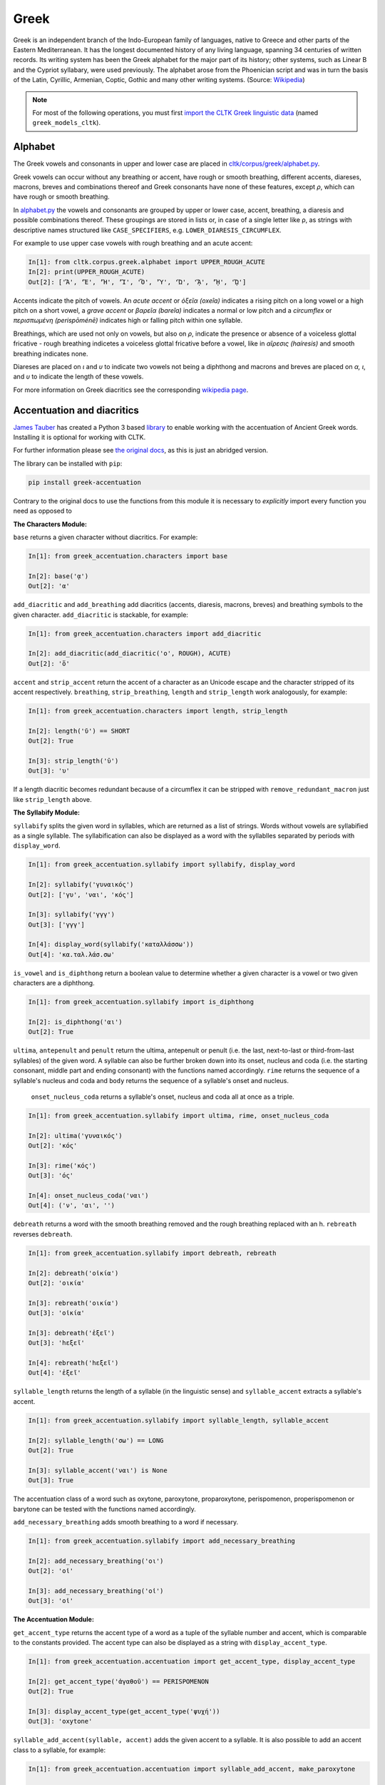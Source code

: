 Greek
*****
Greek is an independent branch of the Indo-European family of languages, native to Greece and other parts of the Eastern Mediterranean. It has the longest documented history of any living language, spanning 34 centuries of written records. Its writing system has been the Greek alphabet for the major part of its history; other systems, such as Linear B and the Cypriot syllabary, were used previously. The alphabet arose from the Phoenician script and was in turn the basis of the Latin, Cyrillic, Armenian, Coptic, Gothic and many other writing systems. (Source: `Wikipedia <https://en.wikipedia.org/wiki/Greek_language>`_)


.. note:: For most of the following operations, you must first `import the CLTK Greek linguistic data <http://docs.cltk.org/en/latest/importing_corpora.html>`_ (named ``greek_models_cltk``).



Alphabet
========

The Greek vowels and consonants in upper and lower case are placed in `cltk/corpus/greek/alphabet.py <https://github.com/cltk/cltk/blob/master/cltk/corpus/greek/alphabet.py>`_.

Greek vowels can occur without any breathing or accent, have rough or smooth breathing, different accents, diareses, macrons, breves and combinations thereof and Greek consonants have none of these features, except *ρ*, which can have rough or smooth breathing.

In `alphabet.py <https://github.com/cltk/cltk/blob/master/cltk/corpus/greek/alphabet.py>`_ the vowels and consonants are grouped by upper or lower case, accent, breathing, a diaresis and possible combinations thereof.
These groupings are stored in lists or, in case of a single letter like ρ, as strings with descriptive names structured like ``CASE_SPECIFIERS``, e.g. ``LOWER_DIARESIS_CIRCUMFLEX``.

For example to use upper case vowels with rough breathing and an acute accent:

.. code-block:: python

   In[1]: from cltk.corpus.greek.alphabet import UPPER_ROUGH_ACUTE
   In[2]: print(UPPER_ROUGH_ACUTE)
   Out[2]: ['Ἅ', 'Ἕ', 'Ἥ', 'Ἵ', 'Ὅ', 'Ὕ', 'Ὥ', 'ᾍ', 'ᾝ', 'ᾭ']


Accents indicate the pitch of vowels. An *acute accent* or *ὀξεῖα (oxeîa)* indicates a rising pitch on a long vowel or a high pitch on a short vowel, a *grave accent* or *βαρεῖα (bareîa)* indicates a normal or low pitch and a *circumflex* or *περισπωμένη (perispōménē)* indicates high or falling pitch within one syllable.

Breathings, which are used not only on vowels, but also on *ρ*, indicate the presence or absence of a voiceless glottal fricative - rough breathing indicetes a voiceless glottal fricative before a vowel, like in *αἵρεσις (haíresis)* and smooth breathing indicates none.

Diareses are placed on *ι* and *υ* to indicate two vowels not being a diphthong and macrons and breves are placed on *α, ι*, and *υ* to indicate the length of these vowels.

For more information on Greek diacritics see the corresponding `wikipedia page <https://en.wikipedia.org/wiki/Greek_diacritics#Description>`_.


Accentuation and diacritics
===========================

`James Tauber <https://github.com/jtauber/>`_ has created a Python 3 based `library  <https://github.com/jtauber/greek-accentuation>`_  to enable working with the accentuation of Ancient Greek words. Installing it is optional for working with CLTK.

For further information please see `the original docs <https://github.com/jtauber/greek-accentuation/blob/master/docs.rst>`_, as this is just an abridged version.

The library can be installed with ``pip``:

.. code-block:: python

    pip install greek-accentuation

Contrary to the original docs to use the functions from this module it is necessary to *explicitly* import every function you need as opposed to


**The Characters Module:**

``base`` returns a given character without diacritics. For example:

.. code-block:: python

   In[1]: from greek_accentuation.characters import base

   In[2]: base('ᾳ')
   Out[2]: 'α'

``add_diacritic`` and ``add_breathing`` add diacritics (accents, diaresis, macrons, breves) and breathing symbols to the given character. ``add_diacritic`` is stackable, for example:

.. code-block:: python

   In[1]: from greek_accentuation.characters import add_diacritic

   In[2]: add_diacritic(add_diacritic('ο', ROUGH), ACUTE)
   Out[2]: 'ὅ'

``accent`` and ``strip_accent`` return the accent of a character as an Unicode escape and the character stripped of its accent respectively. ``breathing``, ``strip_breathing``, ``length`` and ``strip_length`` work analogously, for example:

.. code-block:: python

   In[1]: from greek_accentuation.characters import length, strip_length

   In[2]: length('ῠ') == SHORT
   Out[2]: True

   In[3]: strip_length('ῡ')
   Out[3]: 'υ'

If a length diacritic becomes redundant because of a circumflex it can be stripped with ``remove_redundant_macron`` just like ``strip_length`` above.


**The Syllabify Module:**

``syllabify`` splits the given word in syllables, which are returned as a list of strings. Words without vowels are syllabified as a single syllable. The syllabification can also be displayed as a word with the syllablles separated by periods with ``display_word``.

.. code-block:: python

   In[1]: from greek_accentuation.syllabify import syllabify, display_word

   In[2]: syllabify('γυναικός')
   Out[2]: ['γυ', 'ναι', 'κός']

   In[3]: syllabify('γγγ')
   Out[3]: ['γγγ']

   In[4]: display_word(syllabify('καταλλάσσω'))
   Out[4]: 'κα.ταλ.λάσ.σω'

``is_vowel`` and ``is_diphthong`` return a boolean value to determine whether a given character is a vowel or two given characters are a diphthong.

.. code-block:: python

   In[1]: from greek_accentuation.syllabify import is_diphthong

   In[2]: is_diphthong('αι')
   Out[2]: True

``ultima``, ``antepenult`` and ``penult`` return the ultima, antepenult or penult (i.e. the last, next-to-last or third-from-last syllables) of the given word. A syllable can also be further broken down into its onset, nucleus and coda (i.e. the starting consonant, middle part and ending consonant) with the functions named accordingly. ``rime`` returns the sequence of a syllable's nucleus and coda and ``body`` returns the sequence of a syllable's onset and nucleus.


  ``onset_nucleus_coda`` returns a syllable's onset, nucleus and coda all at once as a triple.

.. code-block:: python

   In[1]: from greek_accentuation.syllabify import ultima, rime, onset_nucleus_coda

   In[2]: ultima('γυναικός')
   Out[2]: 'κός'

   In[3]: rime('κός')
   Out[3]: 'ός'

   In[4]: onset_nucleus_coda('ναι')
   Out[4]: ('ν', 'αι', '')

``debreath`` returns a word with the smooth breathing removed and the rough breathing replaced with an h. ``rebreath`` reverses ``debreath``.

.. code-block:: python

   In[1]: from greek_accentuation.syllabify import debreath, rebreath

   In[2]: debreath('οἰκία')
   Out[2]: 'οικία'

   In[3]: rebreath('οικία')
   Out[3]: 'οἰκία'

   In[3]: debreath('ἑξεῖ')
   Out[3]: 'hεξεῖ'

   In[4]: rebreath('hεξεῖ')
   Out[4]: 'ἑξεῖ'


``syllable_length`` returns the length of a syllable (in the linguistic sense) and ``syllable_accent`` extracts a syllable's accent.

.. code-block:: python

   In[1]: from greek_accentuation.syllabify import syllable_length, syllable_accent

   In[2]: syllable_length('σω') == LONG
   Out[2]: True

   In[3]: syllable_accent('ναι') is None
   Out[3]: True

The accentuation class of a word such as oxytone, paroxytone, proparoxytone, perispomenon, properispomenon or barytone can be tested with the functions named accordingly.

``add_necessary_breathing`` adds smooth breathing to a word if necessary.

.. code-block:: python

   In[1]: from greek_accentuation.syllabify import add_necessary_breathing

   In[2]: add_necessary_breathing('οι')
   Out[2]: 'οἰ'

   In[3]: add_necessary_breathing('οἰ')
   Out[3]: 'οἰ'

**The Accentuation Module:**

``get_accent_type`` returns the accent type of a word as a tuple of the syllable number and accent, which is comparable to the constants provided. The accent type can also be displayed as a string with ``display_accent_type``.

.. code-block:: python

   In[1]: from greek_accentuation.accentuation import get_accent_type, display_accent_type

   In[2]: get_accent_type('ἀγαθοῦ') == PERISPOMENON
   Out[2]: True

   In[3]: display_accent_type(get_accent_type('ψυχή'))
   Out[3]: 'oxytone'

``syllable_add_accent(syllable, accent)`` adds the given accent to a syllable. It is also possible to add an accent class to a syllable, for example:

.. code-block:: python

   In[1]: from greek_accentuation.accentuation import syllable_add_accent, make_paroxytone

   In[2]: syllable_add_accent('ου', CIRCUMFLEX)
   Out[2]: 'οῦ'

   In[3]: make_paroxytone('λογος')
   Out[3]: 'λόγος'

``possible_accentuations`` returns all possible accentuations of a given syllabification according to Ancient Greek accentuation rules. To treat vowels of unmarked length as short vowels set ``default_short = True`` in the function parameters.

.. code-block:: python

   In[1]: from greek_accentuation.accentuation import possible_accentuations

   In[2]: s = syllabify('εγινωσκου')

   In[3]: for accent_class in possible_accentuations(s):

   In[4]:     print(add_accent(s, accent_class))
   Out[4]: εγινώσκου
   Out[4]: εγινωσκού
   Out[4]: εγινωσκοῦ

   In[5]: s = syllabify('κυριος')

   In[6]: for accent_class in possible_accentuations(s, default_short=True):

   In[7]:     print(add_accent(s, accent_class))
   Out[7]: κύριος
   Out[7]: κυρίος
   Out[7]: κυριός

``recessive`` finds the most recessive (i.e. as far away from the end of the word as possible) accent and returns the given word with that accent. A ``|`` can be placed to set a point past which the accent will not recede. ``on_penult`` places the accent on the penult (third-from-last syllable).

.. code-block:: python

   In[1]: from greek_accentuation.accentuation import recessive, on_penult

   In[2]: recessive('εἰσηλθον')
   Out[2]: 'εἴσηλθον'

   In[3]: recessive('εἰσ|ηλθον')
   Out[3]: 'εἰσῆλθον'

   In[4]: on_penult('φωνησαι')
   Out[4]: 'φωνῆσαι'

``persistent`` gets passed a word and a lemma (i.e. the canonical form of a set of words) and derives the accent from these two words.

.. code-block:: python

   In[1]: from greek_accentuation.accentuation import persistent

   In[2]: persistent('ἀνθρωπου', 'ἄνθρωπος')
   Out[2]: 'ἀνθρώπου'



**Expand iota subscript:**

The CLTK offers one transformation that can be useful in certain types of processing: Expanding the iota subsctipt from a unicode point and placing beside, to the right, of the character.

.. code-block:: python

   In [1]: from cltk.corpus.greek.alphabet import expand_iota_subscript

   In [2]: s = 'εἰ δὲ καὶ τῷ ἡγεμόνι πιστεύσομεν ὃν ἂν Κῦρος διδῷ'

   In [3]: expand_iota_subscript(s)
   Out[3]: 'εἰ δὲ καὶ τῶΙ ἡγεμόνι πιστεύσομεν ὃν ἂν Κῦρος διδῶΙ'

   In [4]: expand_iota_subscript(s, lowercase=True)
   Out[4]: 'εἰ δὲ καὶ τῶι ἡγεμόνι πιστεύσομεν ὃν ἂν κῦρος διδῶι'



Converting Beta Code to Unicode
===============================
Note that incoming strings need to begin with an ``r`` and that the Beta Code must follow immediately after the initial ``"""``, as in input line 2, below.

.. code-block:: python

   In [1]: from cltk.corpus.greek.beta_to_unicode import Replacer

   In [2]: BETA_EXAMPLE = r"""O(/PWS OU)=N MH\ TAU)TO\ PA/QWMEN E)KEI/NOIS, E)PI\ TH\N DIA/GNWSIN AU)TW=N E)/RXESQAI DEI= PRW=TON. TINE\S ME\N OU)=N AU)TW=N EI)SIN A)KRIBEI=S, TINE\S DE\ OU)K A)KRIBEI=S O)/NTES METAPI/-PTOUSIN EI)S TOU\S E)PI\ SH/YEI: OU(/TW GA\R KAI\ LOU=SAI KAI\ QRE/YAI KALW=S KAI\ MH\ LOU=SAI PA/LIN, O(/TE MH\ O)RQW=S DUNHQEI/HMEN."""

   In [3]: r = Replacer()

   In [4]: r.beta_code(BETA_EXAMPLE)
   Out[4]: 'ὅπως οὖν μὴ ταὐτὸ πάθωμεν ἐκείνοις, ἐπὶ τὴν διάγνωσιν αὐτῶν ἔρχεσθαι δεῖ πρῶτον. τινὲς μὲν οὖν αὐτῶν εἰσιν ἀκριβεῖς, τινὲς δὲ οὐκ ἀκριβεῖς ὄντες μεταπίπτουσιν εἰς τοὺς ἐπὶ σήψει· οὕτω γὰρ καὶ λοῦσαι καὶ θρέψαι καλῶς καὶ μὴ λοῦσαι πάλιν, ὅτε μὴ ὀρθῶς δυνηθείημεν.'

The beta code converter can also handle lowercase notation:

.. code-block:: python

    In [5]: BETA_EXAMPLE_2 = r"""me/xri me\n w)/n tou/tou a(rpaga/s mou/nas ei)=nai par' a)llh/lwn, to\ de\ a)po\ tou/tou *(/ellhnas dh\ mega/lws ai)ti/ous gene/sqai: prote/rous ga\r a)/rcai strateu/esqai e)s th\n *)asi/hn h)\ sfe/as e)s th\n *eu)rw/phn. """
    Out[5]: 'μέχρι μὲν ὤν τούτου ἁρπαγάς μούνας εἶναι παρ’ ἀλλήλων, τὸ δὲ ἀπὸ τούτου Ἕλληνας δὴ μεγάλως αἰτίους γενέσθαι· προτέρους γὰρ ἄρξαι στρατεύεσθαι ἐς τὴν Ἀσίην ἢ σφέας ἐς τὴν Εὐρώπην.'


Converting TLG texts with TLGU
======================================


The `TLGU <http://tlgu.carmen.gr/>`_ is excellent C language software for converting the TLG and PHI corpora into human-readable Unicode. The CLTK has an automated downloader and installer, as well as a wrapper which facilitates its use. When ``TLGU()`` is instantiated, it checks the local OS for a functioning version of the software. If not found it is, following the user's confirmation, downloaded and installed.

Most users will want to do a bulk conversion of the entirety of a corpus without any text markup (such as chapter or line numbers). Note that you must `import a local corpus <http://docs.cltk.org/en/latest/importing_corpora.html#importing-a-corpus>`_ before converting it.

.. code-block:: python

   In [1]: from cltk.corpus.greek.tlgu import TLGU

   In [2]: t = TLGU()

   In [3]: t.convert_corpus(corpus='tlg')  # writes to: ~/cltk_data/greek/text/tlg/plaintext/


For the PHI7, you may declare whether you want the corpus to be written to the ``greek`` or ``latin`` directories. By default, it writes to ``greek``.

.. code-block:: python

   In [5]: t.convert_corpus(corpus='phi7')  # ~/cltk_data/greek/text/phi7/plaintext/

   In [6]: t.convert_corpus(corpus='phi7', latin=True)  # ~/cltk_data/latin/text/phi7/plaintext/

The above commands take each author file and convert them into a new author file. But the software has a useful option to divide each author file into a new file for each work it contains. Thus, Homer's file, ``TLG0012.TXT``, becomes ``TLG0012.TXT-001.txt``, ``TLG0012.TXT-002.txt``, and ``TLG0012.TXT-003.txt``. To achieve this, use the following command for the ``TLG``:

.. code-block:: python

   In [7]: t.divide_works('tlg')  # ~/cltk_data/greek/text/tlg/individual_works/


You may also convert individual files, with options for how the conversion happens.

.. code-block:: python

   In [3]: t.convert('~/Downloads/corpora/TLG_E/TLG0003.TXT', '~/Documents/thucydides.txt')

   In [4]: t.convert('~/Downloads/corpora/TLG_E/TLG0003.TXT', '~/Documents/thucydides.txt', markup='full')

   In [5]: t.convert('~/Downloads/corpora/TLG_E/TLG0003.TXT', '~/Documents/thucydides.txt', break_lines=True)

   In [6]: t.convert('~/Downloads/corpora/TLG_E/TLG0003.TXT', '~/Documents/thucydides.txt', divide_works=True)


For ``convert()``, plain arguments may be sent directly to the ``TLGU``, as well, via ``extra_args``:

.. code-block:: python

   In [7]: t.convert('~/Downloads/corpora/TLG_E/TLG0003.TXT', '~/Documents/thucydides.txt', extra_args=['p', 'B'])

Concerning text normalization: Even after plaintext conversion, the TLG will still need some cleanup. The CLTK contains some helpful code for `post-TLGU cleanup <http://docs.cltk.org/en/latest/greek.html#text-cleanup>`_.

You may read about these arguments in `the TLGU manual <https://github.com/cltk/tlgu/blob/master/tlgu.1.pdf?raw=true>`_.

Once these files are created, see `TLG Indices <http://docs.cltk.org/en/latest/greek.html#tlg-indices>`_ below for accessing these newly created files.

See also `Text Cleanup <http://docs.cltk.org/en/latest/greek.html#text-cleanup>` for removing extraneous non-textual characters from these files.




Corpus Readers
==============

Most users will want to access words, sentences, paragraphs and even whole documents via a CorpusReader object. All Corpus contributors should provide a suitable reader. There is one for Perseus Greek, and others will be made available. The CorpusReader methods: ``paras()`` returns paragraphs, if possible; ``words()`` returns a generator of words; ``sentences`` returns a generator of sentences; ``docs`` returns a generator of Python dictionary objects representing each document.

.. code-block:: python


    In [1]: from cltk.corpus.readers import get_corpus_reader
       ...: reader = get_corpus_reader( corpus_name = 'greek_text_perseus', language = 'greek')
       ...: # get all the docs
       ...: docs = list(reader.docs())
       ...: len(docs)
       ...:
    Out[1]: 222

    In [2]: # or set just one
       ...: reader._fileids = ['plato__apology__grc.json']

    In [3]: # get all the sentences
    In [4]: sentences = list(reader.sents())
       ...: len(sentences)
       ...:
    Out[4]: 4983

    In [5]: # Or just one

    In [6]: sentences[0]
    Out[6]: '\n \n \n \n \n ὅτι μὲν ὑμεῖς, ὦ ἄνδρες Ἀθηναῖοι, πεπόνθατε ὑπὸ\n τῶν ἐμῶν κατηγόρων, οὐκ οἶδα· ἐγὼ δʼ οὖν καὶ αὐτὸς ὑπʼ αὐτῶν ὀλίγου ἐμαυτοῦ\n ἐπελαθόμην, οὕτω πιθανῶς ἔλεγον.'

    In [7]: # access an individual doc as a dictionary of dictionaries
       ...: doc = list(reader.docs())[0]
       ...: doc.keys()
       ...:
    Out[7]: dict_keys(['language', 'englishTitle', 'original-urn', 'author', 'urn', 'text', 'source', 'originalTitle', 'edition', 'sourceLink', 'meta', 'filename'])




Information Retrieval
=====================

See `Multilingual Information Retrieval <http://docs.cltk.org/en/latest/multilingual.html#information-retrieval>`_ for Greek–specific search options.


Lemmatization
=============

.. tip:: For ambiguous forms, which could belong to several headwords, the current lemmatizer chooses the more commonly occurring headword (`code here <https://github.com/cltk/greek_lexica_perseus/blob/master/transform_lemmata.py>`_). For any errors that you spot, please `open a ticket <https://github.com/cltk/cltk/issues>`_.

The CLTK's lemmatizer is based on a key-value store, whose code is available at the `CLTK's Latin lemma/POS repository <https://github.com/cltk/latin_pos_lemmata_cltk>`_.

The lemmatizer offers several input and output options. For text input, it can take a string or a list of tokens. Here is an example of the lemmatizer taking a string:

.. code-block:: python

   In [1]: from cltk.stem.lemma import LemmaReplacer

   In [2]: sentence = 'τὰ γὰρ πρὸ αὐτῶν καὶ τὰ ἔτι παλαίτερα σαφῶς μὲν εὑρεῖν διὰ χρόνου πλῆθος ἀδύνατα ἦν'

   In [3]: lemmatizer = LemmaReplacer('greek')

   In [4]: lemmatizer.lemmatize(sentence)
   Out[4]:
   ['τὰ',
    'γὰρ',
    'πρὸ',
    'αὐτός',
    'καὶ',
    'τὰ',
    'ἔτι',
    'παλαιός',
    'σαφής',
    'μὲν',
    'εὑρίσκω',
    'διὰ',
    'χρόνος',
    'πλῆθος',
    'ἀδύνατος',
    'εἰμί']



And here taking a list:

.. code-block:: python

   In [5]: lemmatizer.lemmatize(['χρόνου', 'πλῆθος', 'ἀδύνατα', 'ἦν'])
   Out[5]: ['χρόνος', 'πλῆθος', 'ἀδύνατος', 'εἰμί']

The lemmatizer takes several optional arguments for controlling output: ``return_raw=True`` and ``return_string=True``. ``return_raw`` returns the original inflection along with its headword:

.. code-block:: python

   In [6]: lemmatizer.lemmatize(['χρόνου', 'πλῆθος', 'ἀδύνατα', 'ἦν'], return_raw=True)
   Out[6]: ['χρόνου/χρόνος', 'πλῆθος/πλῆθος', 'ἀδύνατα/ἀδύνατος', 'ἦν/εἰμί']

And ``return string`` wraps the list in ``' '.join()``:

.. code-block:: python

   In [7]: lemmatizer.lemmatize(['χρόνου', 'πλῆθος', 'ἀδύνατα', 'ἦν'], return_string=True)
   Out[7]: 'χρόνος πλῆθος ἀδύνατος εἰμί'

These two arguments can be combined, as well.


Lemmatization, backoff method
=============================

The CLTK offers a series of lemmatizers that can be combined in a backoff chain, i.e. if one lemmatizer is unable to return a headword for a token, this token can be passed onto another lemmatizer until either a headword is returned or the sequence ends.

There is a generic version of the backoff Greek lemmatizer which requires data from the CLTK greek models data found here <https://github.com/cltk/greek_models_cltk/tree/master/lemmata/backoff>. The lemmatizer expects this model to be stored in a folder called cltk_data in the user's home directory.

To use the generic version of the backoff Greek Lemmatizer:

.. code-block:: python

   In [1]: from cltk.lemmatize.greek.backoff import BackoffGreekLemmatizer

   In [2]: lemmatizer = BackoffGreekLemmatizer()

   In [3]: tokens = 'κατέβην χθὲς εἰς Πειραιᾶ μετὰ Γλαύκωνος τοῦ Ἀρίστωνος'.split()

   In [4]: lemmatizer.lemmatize(tokens)
   Out[4]: [('κατέβην', 'καταβαίνω'), ('χθὲς', 'χθές'), ('εἰς', 'εἰς'), ('Πειραιᾶ', 'Πειραιᾶ'), ('μετὰ', 'μετά'), ('Γλαύκωνος', 'Γλαύκων'), ('τοῦ', 'ὁ'), ('Ἀρίστωνος', 'Ἀρίστων')]

NB: The backoff chain for this lemmatizer is defined as follows: 1. a dictionary-based lemmatizer with high-frequency, unambiguous forms; 2. a training-data-based lemmatizer based on sentences from the [Perseus Latin Dependency Treebanks](https://perseusdl.github.io/treebank_data/); 3. a regular-expression-based lemmatizer transforming unambiguous endings (currently very limited); 4. a dictionary-based lemmatizer with the complete set of Morpheus lemmas; 5. an 'identity' lemmatizer returning the token as the lemma. Each of these sub-lemmatizers is explained in the documents for "Multilingual".


Named Entity Recognition
========================

There is available a simple interface to `a list of Greek proper nouns <https://github.com/cltk/greek_proper_names_cltk>`_ (see repo for how it the list was created). By default ``tag_ner()`` takes a string input and returns a list of tuples. However it can also take pre-tokenized forms and return a string.

.. code-block:: python

   In [1]: from cltk.tag import ner

   In [2]: text_str = 'τὰ Σίλαριν Σιννᾶν Κάππαρος Πρωτογενείας Διονυσιάδες τὴν'

   In [3]: ner.tag_ner('greek', input_text=text_str, output_type=list)
   Out[3]:
   [('τὰ',),
    ('Σίλαριν', 'Entity'),
    ('Σιννᾶν', 'Entity'),
    ('Κάππαρος', 'Entity'),
    ('Πρωτογενείας', 'Entity'),
    ('Διονυσιάδες', 'Entity'),
    ('τὴν',)]


Normalization
=============

Normalizing polytonic Greek is a problem that has been mostly solved, however when working with legacy applications issues still arise. We recommend normalizing Greek vowels in order to ensure string matching.

One type of normalization issue comes from tonos accents (intended for Modern Greek) being used instead of the oxia accents (for Ancient Greek). Here is an example of two characters appearing identical but being in fact dissimilar:


.. code-block:: python

   In [1]: from cltk.corpus.utils.formatter import tonos_oxia_converter

   In [2]: char_tonos = "ά"  # with tonos, for Modern Greek

   In [3]: char_oxia = "ά"  # with oxia, for Ancient Greek

   In [4]: char_tonos == char_oxia
   Out[4]: False

   In [5]: ord(char_tonos)
   Out[5]: 940

   In [6]: ord(char_oxia)
   Out[6]: 8049

   In [7]: char_oxia == tonos_oxia_converter(char_tonos)
   Out[7]: True


If for any reason you want to go from oxia to tonos, just add the ``reverse=True`` parameter:

.. code-block:: python

   In [8]: char_tonos == tonos_oxia_converter(char_oxia, reverse=True)
   Out[8]: True


Another approach to normalization is to use the Python language's builtin ``normalize()``. The CLTK provides a wrapper \
for this, as a convenience. Here's an example its use in "compatibility" mode (``NFKC``):

.. code-block:: python

   In [1]: from cltk.corpus.utils.formatter import cltk_normalize

   In [2]: tonos = "ά"

   In [3]: oxia = "ά"

   In [4]: tonos == oxia
   Out[4]: False

   In [5]: tonos == cltk_normalize(oxia)
   Out[5]: True


One can turn off compatability with:

.. code-block:: python

   In [6]: tonos == cltk_normalize(oxia, compatibility=False)
   Out[6]: True

For more on ``normalize()`` see the `Python Unicode docs <https://docs.python.org/3.5/library/unicodedata.html#unicodedata.normalize>`_.


POS tagging
===========

These taggers were built with the assistance of the NLTK. The backoff tagger is Bayseian and the TnT is HMM. To obtain the models, first import the ``greek_models_cltk`` corpus.

1–2–3–gram backoff tagger
`````````````````````````
.. code-block:: python

   In [1]: from cltk.tag.pos import POSTag

   In [2]: tagger = POSTag('greek')

   In [3]: tagger.tag_ngram_123_backoff('θεοὺς μὲν αἰτῶ τῶνδ᾽ ἀπαλλαγὴν πόνων φρουρᾶς ἐτείας μῆκος')
   Out[3]:
   [('θεοὺς', 'N-P---MA-'),
    ('μὲν', 'G--------'),
    ('αἰτῶ', 'V1SPIA---'),
    ('τῶνδ', 'P-P---MG-'),
    ('᾽', None),
    ('ἀπαλλαγὴν', 'N-S---FA-'),
    ('πόνων', 'N-P---MG-'),
    ('φρουρᾶς', 'N-S---FG-'),
    ('ἐτείας', 'A-S---FG-'),
    ('μῆκος', 'N-S---NA-')]


TnT tagger
``````````
.. code-block:: python

   In [4]: tagger.tag_tnt('θεοὺς μὲν αἰτῶ τῶνδ᾽ ἀπαλλαγὴν πόνων φρουρᾶς ἐτείας μῆκος')
   Out[4]:
   [('θεοὺς', 'N-P---MA-'),
    ('μὲν', 'G--------'),
    ('αἰτῶ', 'V1SPIA---'),
    ('τῶνδ', 'P-P---NG-'),
    ('᾽', 'Unk'),
    ('ἀπαλλαγὴν', 'N-S---FA-'),
    ('πόνων', 'N-P---MG-'),
    ('φρουρᾶς', 'N-S---FG-'),
    ('ἐτείας', 'A-S---FG-'),
    ('μῆκος', 'N-S---NA-')]


CRF tagger
``````````

.. warning:: This tagger's accuracy has not yet been tested.

We use the NLTK's CRF tagger. For information on it, see `the NLTK docs <http://www.nltk.org/_modules/nltk/tag/crf.html>`_.

.. code-block:: python

   In [5]: tagger.tag_crf('θεοὺς μὲν αἰτῶ τῶνδ᾽ ἀπαλλαγὴν πόνων φρουρᾶς ἐτείας μῆκος')
   Out[5]:
   [('θεοὺς', 'N-P---MA-'),
    ('μὲν', 'G--------'),
    ('αἰτῶ', 'V1SPIA---'),
    ('τῶνδ', 'P-P---NG-'),
    ('᾽', 'A-S---FA-'),
    ('ἀπαλλαγὴν', 'N-S---FA-'),
    ('πόνων', 'N-P---MG-'),
    ('φρουρᾶς', 'A-S---FG-'),
    ('ἐτείας', 'N-S---FG-'),
    ('μῆκος', 'N-S---NA-')]


Prosody Scanning
================
There is a prosody scanner for scanning rhythms in Greek texts. It returns a list of strings or long and short marks for each sentence. Note that the last syllable of each sentence string is marked with an anceps so that specific clausulae are dileneated.

.. code-block:: python

   In [1]: from cltk.prosody.greek.scanner import Scansion

   In [2]: scanner = Scansion()

   In [3]: scanner.scan_text('νέος μὲν καὶ ἄπειρος, δικῶν ἔγωγε ἔτι. μὲν καὶ ἄπειρος.')
   Out[3]: ['˘¯¯¯˘¯¯˘¯˘¯˘˘x', '¯¯˘¯x']


Sentence Tokenization
=====================
Sentence tokenization for Ancient Greek is available using (by default) a regular-expression based tokenizer. To tokenize a Greek text by sentences...

.. code-block:: python

   In [1]: from cltk.tokenize.greek.sentence import SentenceTokenizer

   In [2]: sent_tokenizer = SentenceTokenizer()

   In [3]: untokenized_text = """ὅλως δ’ ἀντεχόμενοί τινες, ὡς οἴονται, δικαίου τινός (ὁ γὰρ νόμος δίκαιόν τἰ τὴν κατὰ πόλεμον δουλείαν τιθέασι δικαίαν, ἅμα δ’ οὔ φασιν· τήν τε γὰρ ἀρχὴν ἐνδέχεται μὴ δικαίαν εἶναι τῶν πολέμων, καὶ τὸν ἀνάξιον δουλεύειν οὐδαμῶς ἂν φαίη τις δοῦλον εἶναι· εἰ δὲ μή, συμβήσεται τοὺς εὐγενεστάτους εἶναι δοκοῦντας δούλους εἶναι καὶ ἐκ δούλων, ἐὰν συμβῇ πραθῆναι ληφθέντας."""

   In [4]: sent_tokenizer.tokenize(untokenized_text)
   Out[4]: ['ὅλως δ’ ἀντεχόμενοί τινες, ὡς οἴονται, δικαίου τινός (ὁ γὰρ νόμος δίκαιόν τἰ τὴν κατὰ πόλεμον δουλείαν τιθέασι δικαίαν, ἅμα δ’ οὔ φασιν·', 'τήν τε γὰρ ἀρχὴν ἐνδέχεται μὴ δικαίαν εἶναι τῶν πολέμων, καὶ τὸν ἀνάξιον δουλεύειν οὐδαμῶς ἂν φαίη τις δοῦλον εἶναι·', 'εἰ δὲ μή, συμβήσεται τοὺς εὐγενεστάτους εἶναι δοκοῦντας δούλους εἶναι καὶ ἐκ δούλων, ἐὰν συμβῇ πραθῆναι ληφθέντας.']

The sentence tokenizer takes a string input into ``tokenize_sentences()`` and returns a list of strings.  For more on the tokenizer, or to make your own, see `the CLTK's Greek sentence tokenizer training set repository <https://github.com/cltk/greek_training_set_sentence>`_.

There is also an experimental [Punkt](https://www.nltk.org/_modules/nltk/tokenize/punkt.html) tokenizer trained on the Greek Tesserae texts. The model for this tokenizer can be found in the CLTK corpora under greek_model_cltk/tokenizers/sentence/greek_punkt.

.. code-block:: python

   In [5]: from cltk.tokenize.greek.sentence import SentenceTokenizer

   In [6]: sent_tokenizer = SentenceTokenizer(tokenizer='punkt')

   etc.

NB: The old method for sentence tokenizer, i.e. TokenizeSentence, is still available, but will soon be replaced by the method above.

.. code-block:: python

   In [7]: from cltk.tokenize.sentence import TokenizeSentence

   In [8]: tokenizer = TokenizeSentence('greek')

   etc.

Stopword Filtering
==================

To use the CLTK's built-in stopwords list:

.. code-block:: python

   In [1]: from nltk.tokenize.punkt import PunktLanguageVars

   In [2]: from cltk.stop.greek.stops import STOPS_LIST

   In [3]: sentence = 'Ἅρπαγος δὲ καταστρεψάμενος Ἰωνίην ἐποιέετο στρατηίην ἐπὶ Κᾶρας καὶ Καυνίους καὶ Λυκίους, ἅμα ἀγόμενος καὶ Ἴωνας καὶ Αἰολέας.'

   In [4]: p = PunktLanguageVars()

   In [5]: tokens = p.word_tokenize(sentence.lower())

   In [6]: [w for w in tokens if not w in STOPS_LIST]
   Out[6]:
   ['ἅρπαγος',
    'καταστρεψάμενος',
    'ἰωνίην',
    'ἐποιέετο',
    'στρατηίην',
    'κᾶρας',
    'καυνίους',
    'λυκίους',
    ',',
    'ἅμα',
    'ἀγόμενος',
    'ἴωνας',
    'αἰολέας.']


Swadesh
=======
The corpus module has a class for generating a Swadesh list for Greek.

.. code-block:: python

   In [1]: from cltk.corpus.swadesh import Swadesh

   In [2]: swadesh = Swadesh('gr')

   In [3]: swadesh.words()[:10]
   Out[3]: ['ἐγώ', 'σύ', 'αὐτός, οὗ, ὅς, ὁ, οὗτος', 'ἡμεῖς', 'ὑμεῖς', 'αὐτοί', 'ὅδε', 'ἐκεῖνος', 'ἔνθα, ἐνθάδε, ἐνταῦθα', 'ἐκεῖ']


TEI XML
=======

There are several rudimentary corpus converters for the "First 1K Years of Greek" project (download the corpus ``'greek_text_first1kgreek'``). Both write files to `` ~/cltk_data/greek/text/greek_text_first1kgreek_plaintext``.

This one is built upon the ``MyCapytain`` library (``pip install lxml MyCapytain``), which has the ability for very precise chunking of TEI xml. The following function only preserves numbers:

.. code-block:: python

   In [1]: from cltk.corpus.greek.tei import onekgreek_tei_xml_to_text_capitains

   In [2]: onekgreek_tei_xml_to_text_capitains()



For the following, install the ``BeautifulSoup`` library (``pip install bs4``). Note that this will just dump all text not contained within a node's bracket (including sometimes metadata).

.. code-block:: python

   In [1]: from cltk.corpus.greek.tei import onekgreek_tei_xml_to_text

   In [2]: onekgreek_tei_xml_to_text()


Text Cleanup
============

Intended for use on the TLG after processing by ``TLGU()``.

.. code-block:: python

   In [1]: from cltk.corpus.utils.formatter import tlg_plaintext_cleanup

   In [2]: import os

   In [3]: file = os.path.expanduser('~/cltk_data/greek/text/tlg/individual_works/TLG0035.TXT-001.txt')

   In [4]: with open(file) as f:
   ...:     r = f.read()
   ...:

   In [5]: r[:500]
   Out[5]: "\n{ΜΟΣΧΟΥ ΕΡΩΣ ΔΡΑΠΕΤΗΣ} \n  Ἁ Κύπρις τὸν Ἔρωτα τὸν υἱέα μακρὸν ἐβώστρει: \n‘ὅστις ἐνὶ τριόδοισι πλανώμενον εἶδεν Ἔρωτα, \nδραπετίδας ἐμός ἐστιν: ὁ μανύσας γέρας ἑξεῖ. \nμισθός τοι τὸ φίλημα τὸ Κύπριδος: ἢν δ' ἀγάγῃς νιν, \nοὐ γυμνὸν τὸ φίλημα, τὺ δ', ὦ ξένε, καὶ πλέον ἑξεῖς. \nἔστι δ' ὁ παῖς περίσαμος: ἐν εἴκοσι πᾶσι μάθοις νιν. \nχρῶτα μὲν οὐ λευκὸς πυρὶ δ' εἴκελος: ὄμματα δ' αὐτῷ \nδριμύλα καὶ φλογόεντα: κακαὶ φρένες, ἁδὺ λάλημα: \nοὐ γὰρ ἴσον νοέει καὶ φθέγγεται: ὡς μέλι φωνά, \nὡς δὲ χολὰ νόος ἐστίν: "

   In [7]: tlg_plaintext_cleanup(r, rm_punctuation=True, rm_periods=False)[:500]
   Out[7]: ' Ἁ Κύπρις τὸν Ἔρωτα τὸν υἱέα μακρὸν ἐβώστρει ὅστις ἐνὶ τριόδοισι πλανώμενον εἶδεν Ἔρωτα δραπετίδας ἐμός ἐστιν ὁ μανύσας γέρας ἑξεῖ. μισθός τοι τὸ φίλημα τὸ Κύπριδος ἢν δ ἀγάγῃς νιν οὐ γυμνὸν τὸ φίλημα τὺ δ ὦ ξένε καὶ πλέον ἑξεῖς. ἔστι δ ὁ παῖς περίσαμος ἐν εἴκοσι πᾶσι μάθοις νιν. χρῶτα μὲν οὐ λευκὸς πυρὶ δ εἴκελος ὄμματα δ αὐτῷ δριμύλα καὶ φλογόεντα κακαὶ φρένες ἁδὺ λάλημα οὐ γὰρ ἴσον νοέει καὶ φθέγγεται ὡς μέλι φωνά ὡς δὲ χολὰ νόος ἐστίν ἀνάμερος ἠπεροπευτάς οὐδὲν ἀλαθεύων δόλιον βρέφος ἄγρια π'


TLG Indices
===========

The TLG comes with some old, difficult-to-parse index files which have been made available as Python dictionaries (at ``/Users/kyle/cltk/cltk/corpus/greek/tlg``). Below are some functions to make accessing these easy. The outputs are variously a ``dict`` of an index or ``set`` if the function returns unique author ids.

.. tip::

   Python sets are like lists, but contain only unique values. Multiple sets can be conveniently combined (`see docs here <https://docs.python.org/3.5/library/stdtypes.html?highlight=set#set>`_).

.. code-block:: python

   In [1]: from cltk.corpus.greek.tlg.parse_tlg_indices import get_female_authors

   In [2]: from cltk.corpus.greek.tlg.parse_tlg_indices import get_epithet_index

   In [3]: from cltk.corpus.greek.tlg.parse_tlg_indices import get_epithets

   In [4]: from cltk.corpus.greek.tlg.parse_tlg_indices import select_authors_by_epithet

   In [5]: from cltk.corpus.greek.tlg.parse_tlg_indices import get_epithet_of_author

   In [6]: from cltk.corpus.greek.tlg.parse_tlg_indices import get_geo_index

   In [7]: from cltk.corpus.greek.tlg.parse_tlg_indices import get_geographies

   In [8]: from cltk.corpus.greek.tlg.parse_tlg_indices import select_authors_by_geo

   In [9]: from cltk.corpus.greek.tlg.parse_tlg_indices import get_geo_of_author

   In [10]: from cltk.corpus.greek.tlg.parse_tlg_indices import get_lists

   In [11]: from cltk.corpus.greek.tlg.parse_tlg_indices import get_id_author

   In [12]: from cltk.corpus.greek.tlg.parse_tlg_indices import select_id_by_name

   In [13]: get_female_authors()
   Out[13]:
   {'0009',
    '0051',
    '0054',
    …}

   In [14]: get_epithet_index()
   Out[14]:
   {'Lexicographi': {'3136', '4040', '4085', '9003'},
    'Lyrici/-ae': {'0009',
     '0033',
     '0199',
     …}}

   In [15]: get_epithets()
   Out[15]:
   ['Alchemistae',
    'Apologetici',
    'Astrologici',
    …]

   In [16]: select_authors_by_epithet('Tactici')
   Out[16]: {'0058', '0546', '0556', '0648', '3075', '3181'}

   In [17]: get_epithet_of_author('0016')
   Out[17]: 'Historici/-ae'

   In [18]: get_geo_index()
   Out[18]:
   {'Alchemistae': {'1016',
     '2019',
     '2140',
     '2181',
     …}}

   In [19]: get_geographies()
   Out[19]:
   ['Abdera',
    'Adramytteum',
    'Aegae',
    …]

   In [20]: select_authors_by_geo('Thmuis')
   Out[20]: {'2966'}

   In [21]: get_geo_of_author('0216')
   Out[21]: 'Aetolia'

   In [22]: get_lists()
   Out[22]:
   {'Lists pertaining to all works in Canon (by TLG number)': {'LIST3CLA.BIN': 'Literary classifications of works',
     'LIST3CLX.BIN': 'Literary classifications of works (with x-refs)',
     'LIST3DAT.BIN': 'Chronological classifications of authors',
      …}}

   In [23]: get_id_author()
   Out[23]:
   {'1139': 'Anonymi Historici (FGrH)',
    '4037': 'Anonymi Paradoxographi',
    '0616': 'Polyaenus Rhet.',
    …}

   In [28]: select_id_by_name('hom')
   Out[28]:
   [('0012', 'Homerus Epic., Homer'),
    ('1252', 'Certamen Homeri Et Hesiodi'),
    ('1805', 'Vitae Homeri'),
    ('5026', 'Scholia In Homerum'),
    ('1375', 'Evangelium Thomae'),
    ('2038', 'Acta Thomae'),
    ('0013', 'Hymni Homerici, Homeric Hymns'),
    ('0253', '[Homerus] [Epic.]'),
    ('1802', 'Homerica'),
    ('1220', 'Batrachomyomachia'),
    ('9023', 'Thomas Magister Philol.')]


In addition to these indices there are several helper functions which will build filepaths for your particular computer. Note that you will need to have run ``convert_corpus(corpus='tlg')`` and ``divide_works('tlg')`` from the ``TLGU()`` class, respectively, for the following two functions.

.. code-block:: python

   In [1]: from cltk.corpus.utils.formatter import assemble_tlg_author_filepaths

   In [2]: assemble_tlg_author_filepaths()
   Out[2]:
   ['/Users/kyle/cltk_data/greek/text/tlg/plaintext/TLG1167.TXT',
    '/Users/kyle/cltk_data/greek/text/tlg/plaintext/TLG1584.TXT',
    '/Users/kyle/cltk_data/greek/text/tlg/plaintext/TLG1196.TXT',
    '/Users/kyle/cltk_data/greek/text/tlg/plaintext/TLG1201.TXT',
    ...]

   In [3]: from cltk.corpus.utils.formatter import assemble_tlg_works_filepaths

   In [4]: assemble_tlg_works_filepaths()
   Out[4]:
   ['/Users/kyle/cltk_data/greek/text/tlg/individual_works/TLG1585.TXT-001.txt',
    '/Users/kyle/cltk_data/greek/text/tlg/individual_works/TLG0038.TXT-001.txt',
    '/Users/kyle/cltk_data/greek/text/tlg/individual_works/TLG1607.TXT-002.txt',
    '/Users/kyle/cltk_data/greek/text/tlg/individual_works/TLG0468.TXT-001.txt',
    '/Users/kyle/cltk_data/greek/text/tlg/individual_works/TLG0468.TXT-002.txt',
    '/Users/kyle/cltk_data/greek/text/tlg/individual_works/TLG4175.TXT-001.txt',
    '/Users/kyle/cltk_data/greek/text/tlg/individual_works/TLG4175.TXT-002.txt',
    '/Users/kyle/cltk_data/greek/text/tlg/individual_works/TLG4175.TXT-003.txt',
    '/Users/kyle/cltk_data/greek/text/tlg/individual_works/TLG4175.TXT-004.txt',
    '/Users/kyle/cltk_data/greek/text/tlg/individual_works/TLG4175.TXT-005.txt',
    '/Users/kyle/cltk_data/greek/text/tlg/individual_works/TLG4175.TXT-006.txt',
    '/Users/kyle/cltk_data/greek/text/tlg/individual_works/TLG4175.TXT-007.txt',
    ...]

These two functions are useful when, for example, needing to process all authors of the TLG corpus, all works of the corpus, or all works of one particular author.



Transliteration
===============

The CLTK provides `IPA phonetic transliteration <https://en.wikipedia.org/wiki/International_Phonetic_Alphabet>`_ for \
the Greek language. Currently, the only available dialect is Attic as reconstructed by Philomen Probert \
(taken from `A Companion to the Ancient Greek Language <https://books.google.com/books?id=oa42E3DP3icC&printsec=frontcover#v=onepage&q&f=false>`_, \
85-103). Example:

.. code-block:: python

   In [1]: from cltk.phonology.greek.transcription import Transcriber

   In [2]: transcriber = Transcriber(dialect="Attic", reconstruction="Probert")

   In [3]: transcriber.transcribe("Διόθεν καὶ δισκήπτρου τιμῆς ὀχυρὸν ζεῦγος Ἀτρειδᾶν στόλον Ἀργείων")
   Out[3]: '[di.ó.tʰen kɑj dis.kɛ́ːp.trọː ti.mɛ̂ːs o.kʰy.ron zdêw.gos ɑ.trẹː.dɑ̂n stó.lon ɑr.gẹ́ː.ɔːn]'


Word Tokenization
=================

.. code-block:: python

   In [1]: from cltk.tokenize.word import WordTokenizer

   In [2]: word_tokenizer = WordTokenizer('greek')

   In [3]: text = 'Θουκυδίδης Ἀθηναῖος ξυνέγραψε τὸν πόλεμον τῶν Πελοποννησίων καὶ Ἀθηναίων,'

   In [4]: word_tokenizer.tokenize(text)
   Out[4]: ['Θουκυδίδης', 'Ἀθηναῖος', 'ξυνέγραψε', 'τὸν', 'πόλεμον', 'τῶν', 'Πελοποννησίων', 'καὶ', 'Ἀθηναίων', ',']


Word2Vec
========

.. note::

   The Word2Vec models have not been fully vetted and are offered in the spirit of a beta. The CLTK's API for it \
   will be revised.

.. note::

   You will need to install `Gensim <https://radimrehurek.com/gensim/install.html>`_ to use these features.

Word2Vec is a `Vector space model <https://en.wikipedia.org/wiki/Vector_space_model>`_ especially powerful for comparing \
words in relation to each other. For instance, it is commonly used to discover words which appear in \
similar contexts (something akin to synonyms; think of them as lexical clusters).

The CLTK repository contains pre-trained Word2Vec models for Greek (import as ``greek_word2vec_cltk``), one lemmatized and the other not. They were trained on \
the TLG corpus. To train your own, see the README at `the Greek Word2Vec repository <https://github.com/cltk/greek_word2vec_cltk>`_.

One of the most common uses of Word2Vec is as a keyword expander. Keyword expansion is the taking of a query term, \
finding synonyms, and searching for those, too. Here's an example of its use:

.. code-block:: python

   In [1]: from cltk.ir.query import search_corpus

   In [2]: In [6]: for x in search_corpus('πνεῦμα', 'tlg', context='sentence', case_insensitive=True, expand_keyword=True, threshold=0.5):
       print(x)
      ...:
   The following similar terms will be added to the 'πνεῦμα' query: '['γεννώμενον', 'ἔντερον', 'βάπτισμα', 'εὐαγγέλιον', 'δέρμα', 'ἐπιῤῥέον', 'ἔμβρυον', 'ϲῶμα', 'σῶμα', 'συγγενὲς']'.
   ('Lucius Annaeus Cornutus Phil.', "μυθολογεῖται δ' ὅτι διασπασθεὶς ὑπὸ τῶν Τιτά-\nνων συνετέθη πάλιν ὑπὸ τῆς Ῥέας, αἰνιττομένων τῶν \nπαραδόντων τὸν μῦθον ὅτι οἱ γεωργοί, θρέμματα γῆς \nὄντες, συνέχεαν τοὺς βότρυς καὶ τοῦ ἐν αὐτοῖς Διονύσου \nτὰ μέρη ἐχώρισαν ἀπ' ἀλλήλων, ἃ δὴ πάλιν ἡ εἰς ταὐτὸ \nσύρρυσις τοῦ γλεύκους συνήγαγε καὶ ἓν *σῶμα* ἐξ αὐτῶν \nἀπετέλεσε.")
   ('Metopus Phil.', '\nκαὶ ταὶ νόσοι δὲ γίνονται τῶ σώματος <τῷ> θερμότερον ἢ κρυμωδέσ-\nτερον γίνεσθαι τὸ *σῶμα*.')
   …


``threshold`` is the closeness of the query term to its neighboring words. Note that when ``expand_keyword=True``, the \
search term will be stripped of any regular expression syntax.

The keyword expander leverages ``get_sims()`` (which in turn leverages functionality of the Gensim package) to find similar terms. \
Some examples of it in action:

.. code-block:: python

   In [3]: from cltk.vector.word2vec import get_sims

   In [4]: get_sims('βασιλεύς', 'greek', lemmatized=False, threshold=0.5)
   "word 'βασιλεύς' not in vocabulary"
   The following terms in the Word2Vec model you may be looking for: '['βασκαίνων', 'βασκανίας', 'βασιλάκιος', 'βασιλίδων', 'βασανισθέντα', 'βασιλήϊον', 'βασιλευόμενα', 'βασανιστηρίων', … ]'.

   In [36]: get_sims('τυραννος', 'greek', lemmatized=True, threshold=0.7)
   "word 'τυραννος' not in vocabulary"
   The following terms in the Word2Vec model you may be looking for: '['τυραννίσιν', 'τυρόριζαν', 'τυρεύοντες', 'τυρρηνοὶ', 'τυραννεύοντα', 'τυροὶ', 'τυραννικά', 'τυρσηνίαν', 'τυρώ', 'τυρσηνίας', … ]'.

To add and subtract vectors, you need to load the models yourself with Gensim.
